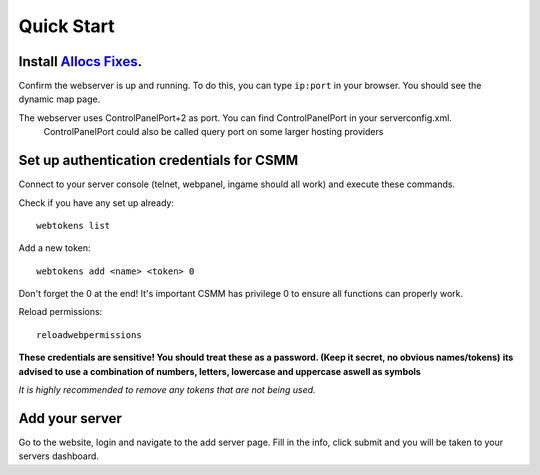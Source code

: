 Quick Start
===========

Install `Allocs Fixes <https://7dtd.illy.bz/wiki/Server%20fixes>`_.
--------------------------------------------------------------------

Confirm the webserver is up and running. To do this, you can type ``ip:port`` in your browser. You should see the dynamic map page.

The webserver uses ControlPanelPort+2 as port. You can find ControlPanelPort in your serverconfig.xml.  
  ControlPanelPort could also be called query port on some larger hosting providers

Set up authentication credentials for CSMM
--------------------------------------------

Connect to your server console (telnet, webpanel, ingame should all work) and execute these commands.

Check if you have any set up already::

  webtokens list

Add a new token::

  webtokens add <name> <token> 0

Don't forget the 0 at the end! It's important CSMM has privilege 0 to ensure all functions can properly work.

Reload permissions::

  reloadwebpermissions

**These credentials are sensitive! You should treat these as a password. (Keep it secret, no obvious names/tokens)**
**its advised to use a combination of numbers, letters, lowercase and uppercase aswell as symbols**

*It is highly recommended to remove any tokens that are not being used.*

Add your server 
----------------

Go to the website, login and navigate to the add server page. Fill in the info, click submit and you will be taken to your servers dashboard.

